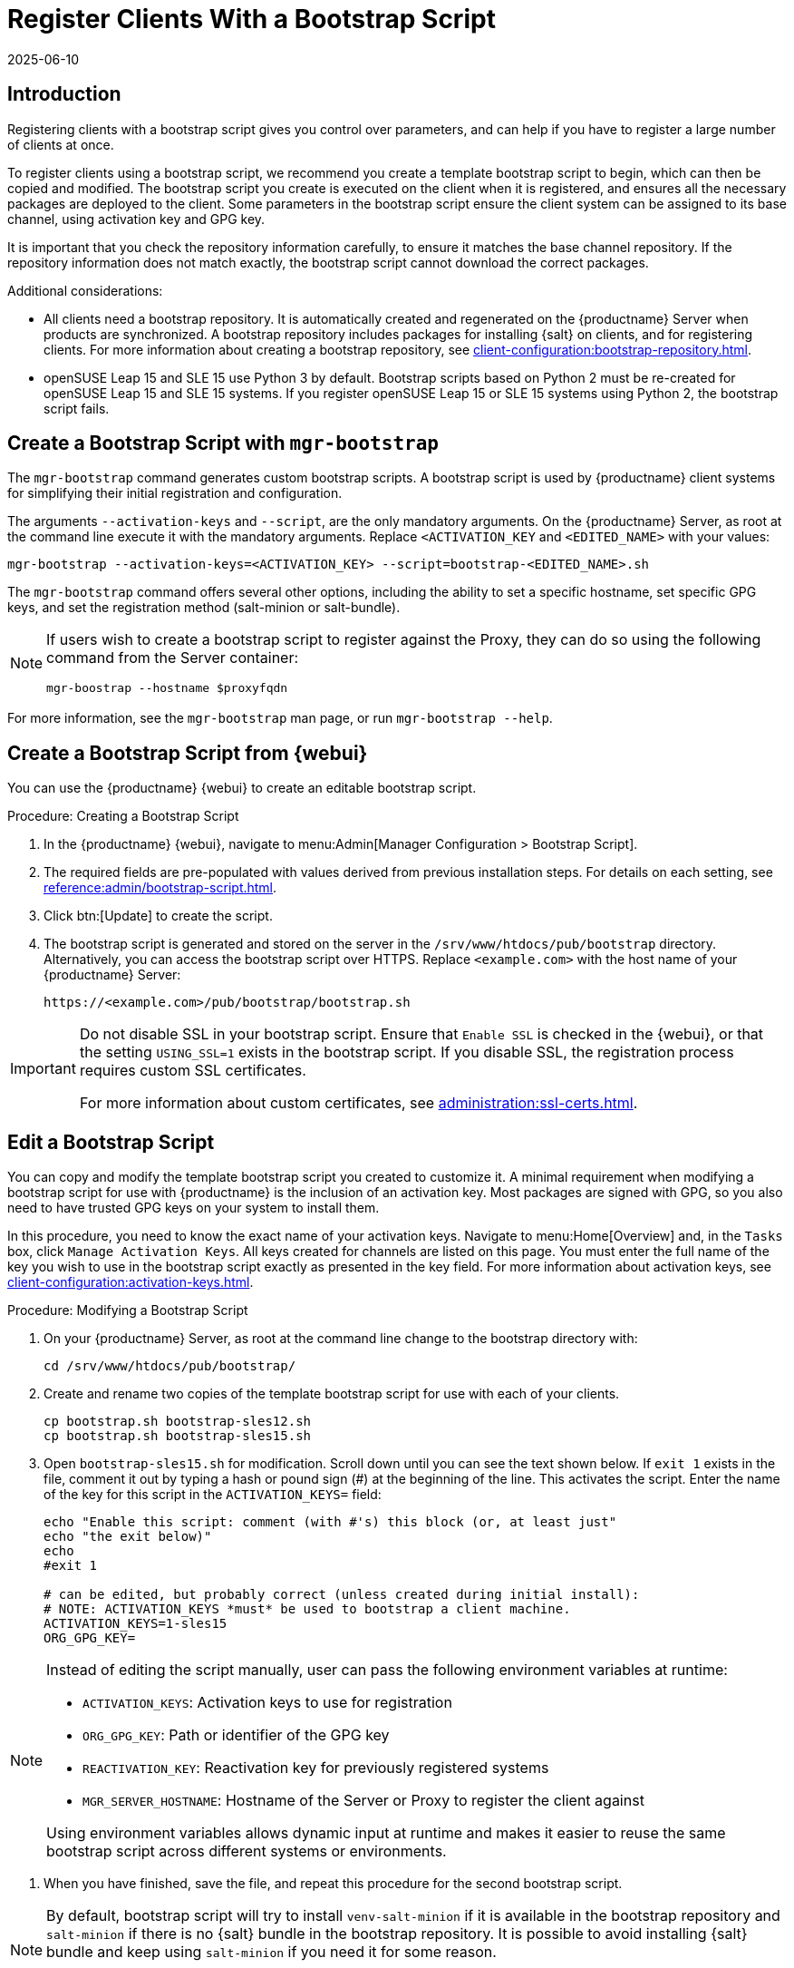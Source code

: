 [[registering.clients.bootstrap]]
= Register Clients With a Bootstrap Script
:description: To create a bootstrap script for Client registration, follow steps to generate a custom script with parameters controlled by administrators on the Server.
:revdate: 2025-06-10
:page-revdate: {revdate}

== Introduction


Registering clients with a bootstrap script gives you control over parameters, and can help if you have to register a large number of clients at once.

To register clients using a bootstrap script, we recommend you create a template bootstrap script to begin, which can then be copied and modified.
The bootstrap script you create is executed on the client when it is registered, and ensures all the necessary packages are deployed to the client.
Some parameters in the bootstrap script ensure the client system can be assigned to its base channel, using activation key and GPG key.

It is important that you check the repository information carefully, to ensure it matches the base channel repository.
If the repository information does not match exactly, the bootstrap script cannot download the correct packages.

Additional considerations:

* All clients need a bootstrap repository.
  It is automatically created and regenerated on the {productname} Server when products are synchronized.
  A bootstrap repository includes packages for installing {salt} on clients, and for registering clients.
  For more information about creating a bootstrap repository, see xref:client-configuration:bootstrap-repository.adoc[].

* openSUSE Leap 15 and SLE 15 use Python 3 by default.
  Bootstrap scripts based on Python 2 must be re-created for openSUSE Leap 15 and SLE 15 systems.
  If you register openSUSE Leap 15 or SLE 15 systems using Python 2, the bootstrap script fails.


ifeval::[{uyuni-content} == true]

[IMPORTANT]
.GPG Keys and Uyuni Client Tools
====
The GPG key used by Uyuni Client Tools is not trusted by default.
When you create your bootstrap script, add a path to the file containing the public key fingerprint with the [systemitem]``ORG_GPG_KEY`` parameter.
====

endif::[]


ifeval::[{mlm-content} == true]

[IMPORTANT]
====
After migrating from an older version of {productname} to a newer version, we strongly recommend re-generating the bootstrap scripts before onboarding new systems to prevent any potential issues.
====

endif::[]



[[registering.clients.bootstrap.mgr-bootstrap]]
== Create a Bootstrap Script with [command]``mgr-bootstrap``

The [command]``mgr-bootstrap`` command generates custom bootstrap scripts.
A bootstrap script is used by {productname} client systems for simplifying their initial registration and configuration.

The arguments [option]``--activation-keys`` and [option]``--script``, are the only mandatory arguments.
On the {productname} Server, as root at the command line execute it with the mandatory arguments.
Replace [systemitem]``<ACTIVATION_KEY`` and [systemitem]``<EDITED_NAME>`` with your values:

----
mgr-bootstrap --activation-keys=<ACTIVATION_KEY> --script=bootstrap-<EDITED_NAME>.sh
----

The [command]``mgr-bootstrap`` command offers several other options, including the ability to set a specific hostname, set specific GPG keys, and set the registration method (salt-minion or salt-bundle).

[NOTE]
====

If users wish to create a bootstrap script to register against the Proxy, they can do so using the following command from the Server container:

----
mgr-boostrap --hostname $proxyfqdn
----

====

For more information, see the [literal]``mgr-bootstrap`` man page, or run [command]``mgr-bootstrap --help``.



== Create a Bootstrap Script from {webui}

You can use the {productname} {webui} to create an editable bootstrap script.

// 2022-10-26, ke: In step 2, check whether we can use {productname} macro.

.Procedure: Creating a Bootstrap Script
. In the {productname} {webui}, navigate to menu:Admin[Manager Configuration > Bootstrap Script].
. The required fields are pre-populated with values derived from previous installation steps.
  For details on each setting, see xref:reference:admin/bootstrap-script.adoc[].
. Click btn:[Update] to create the script.
. The bootstrap script is generated and stored on the server in the [path]``/srv/www/htdocs/pub/bootstrap`` directory.
  Alternatively, you can access the bootstrap script over HTTPS.
  Replace [literal]``<example.com>`` with the host name of your {productname} Server:
+
----
https://<example.com>/pub/bootstrap/bootstrap.sh
----


[IMPORTANT]
====
Do not disable SSL in your bootstrap script.
Ensure that [guimenu]``Enable SSL`` is checked in the {webui}, or that the setting `USING_SSL=1` exists in the bootstrap script.
If you disable SSL, the registration process requires custom SSL certificates.

For more information about custom certificates, see xref:administration:ssl-certs.adoc[].
====



[[modify.bootstrap.script]]
== Edit a Bootstrap Script

You can copy and modify the template bootstrap script you created to customize it.
A minimal requirement when modifying a bootstrap script for use with {productname} is the inclusion of an activation key.
Most packages are signed with GPG, so you also need to have trusted GPG keys on your system to install them.

In this procedure, you need to know the exact name of your activation keys.
Navigate to menu:Home[Overview] and, in the [guimenu]``Tasks`` box, click [guimenu]``Manage Activation Keys``.
All keys created for channels are listed on this page.
You must enter the full name of the key you wish to use in the bootstrap script exactly as presented in the key field.
For more information about activation keys, see xref:client-configuration:activation-keys.adoc[].



.Procedure: Modifying a Bootstrap Script
. On your {productname} Server, as root at the command line change to the bootstrap directory with:
+
----
cd /srv/www/htdocs/pub/bootstrap/
----
. Create and rename two copies of the template bootstrap script for use with each of your clients.
+
----
cp bootstrap.sh bootstrap-sles12.sh
cp bootstrap.sh bootstrap-sles15.sh
----
. Open [path]``bootstrap-sles15.sh`` for modification.
    Scroll down until you can see the text shown below.
    If ``exit 1`` exists in the file, comment it out by typing a hash or pound sign  (&#35;) at the beginning of the line.
    This activates the script.
    Enter the name of the key for this script in the ``ACTIVATION_KEYS=`` field:
+
----
echo "Enable this script: comment (with #'s) this block (or, at least just"
echo "the exit below)"
echo
#exit 1

# can be edited, but probably correct (unless created during initial install):
# NOTE: ACTIVATION_KEYS *must* be used to bootstrap a client machine.
ACTIVATION_KEYS=1-sles15
ORG_GPG_KEY=
----

[NOTE]
====
Instead of editing the script manually, user can pass the following environment variables at runtime:

- `ACTIVATION_KEYS`: Activation keys to use for registration
- `ORG_GPG_KEY`: Path or identifier of the GPG key
- `REACTIVATION_KEY`: Reactivation key for previously registered systems
- `MGR_SERVER_HOSTNAME`: Hostname of the Server or Proxy to register the client against

Using environment variables allows dynamic input at runtime and makes it easier to reuse the same bootstrap script across different systems or environments.
====

. When you have finished, save the file, and repeat this procedure for the second bootstrap script.

[NOTE]
====
By default, bootstrap script will try to install [package]``venv-salt-minion`` if it is available in the bootstrap repository and [package]``salt-minion`` if there is no {salt} bundle in the bootstrap repository.
It is possible to avoid installing {salt} bundle and keep using [package]``salt-minion`` if you need it for some reason.

For more information, see xref:client-configuration:contact-methods-saltbundle.adoc[Salt Bundle].
====



[[registering.clients.bootstrap.register]]
== Register Clients Running the Bootstrap Script

When you have finished creating your script, you can use it to register clients.


.Procedure: Running the Bootstrap Script

. On the {productname} Server, log in as root.
  At the command prompt, and change to the bootstrap directory:
+

----
cd /srv/www/htdocs/pub/bootstrap/
----
+

. Run this command to execute the bootstrap script on the client; replace [systemitem]``EXAMPLE.COM`` with the host name of your client:
+

----
cat bootstrap-sles15.sh | ssh root@EXAMPLE.COM /bin/bash
----
+

. Alternatively, on the client, run this command:
+
----
ACTIVATION_KEYS="17-someactivationkey" \
MGR_SERVER_HOSTNAME="proxy.example.com" \
ORG_GPG_KEY="mykey" \
REACTIVATION_KEY=my-reactivation-key \
curl -Sks https://server_hostname/pub/bootstrap/bootstrap.sh | /bin/bash
----
+
If you do not need to override any values, you can omit the environment variables entirely:
+
----
curl -Sks https://server_hostname/pub/bootstrap/bootstrap.sh | /bin/bash
----
+

[IMPORTANT]
====
To avoid problems, make sure the bootstrap script is executed using [command]``bash``.
====
+

This script downloads the required dependencies located in the repositories directory you created earlier.
+

. When the script has finished running, you can check that the client is registered correctly.
  Open the {productname} {webui} and navigate to menu:Systems[Overview] to ensure the new client is listed.
  If the client is not listed, in the {productname} {webui} navigate to menu:Salt[Keys] and check whether the client key is accepted.

[WARNING]
====
When new packages or updates are installed on the client using {productname}, any end user license agreements (EULAs) are automatically accepted.
To review a package EULA, open the package detail page in the {webui}.
====
